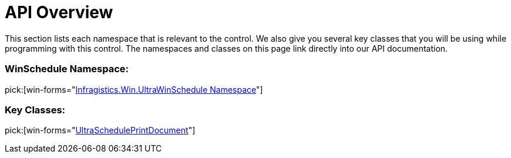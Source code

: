 ﻿////

|metadata|
{
    "name": "winscheduleprintmanager-api-overview",
    "controlName": ["WinSchedulePrintDocument"],
    "tags": ["API","Getting Started","Scheduling"],
    "guid": "{A02F6BE5-EE41-4043-9D2F-A5968A3AB6E2}",  
    "buildFlags": [],
    "createdOn": "0001-01-01T00:00:00Z"
}
|metadata|
////

= API Overview

This section lists each namespace that is relevant to the control. We also give you several key classes that you will be using while programming with this control. The namespaces and classes on this page link directly into our API documentation.

=== WinSchedule Namespace:

pick:[win-forms="link:{ApiPlatform}win.ultrawinschedule{ApiVersion}~infragistics.win.ultrawinschedule_namespace.html[Infragistics.Win.UltraWinSchedule Namespace]"]

=== Key Classes:

pick:[win-forms="link:{ApiPlatform}win.ultrawinschedule{ApiVersion}~infragistics.win.ultrawinschedule.ultrascheduleprintdocument.html[UltraSchedulePrintDocument]"]